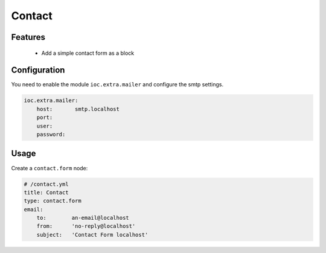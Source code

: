 Contact
=======

Features
--------

  - Add a simple contact form as a block

Configuration
-------------

You need to enable the module ``ioc.extra.mailer`` and configure the smtp settings.

.. code-block:: yaml

    ioc.extra.mailer:
        host:       smtp.localhost
        port:
        user:
        password:

Usage
-----

Create a ``contact.form`` node:

.. code-block:: yaml

    # /contact.yml
    title: Contact
    type: contact.form
    email:
        to:        an-email@localhost
        from:      'no-reply@localhost'
        subject:   'Contact Form localhost'